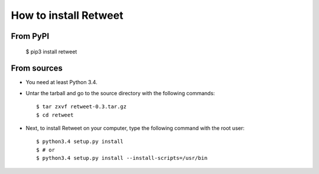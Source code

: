 How to install Retweet
=============================
From PyPI
^^^^^^^^^
    $ pip3 install retweet

From sources
^^^^^^^^^^^^
* You need at least Python 3.4.
* Untar the tarball and go to the source directory with the following commands::

    $ tar zxvf retweet-0.3.tar.gz
    $ cd retweet

* Next, to install Retweet on your computer, type the following command with the root user::

    $ python3.4 setup.py install
    $ # or
    $ python3.4 setup.py install --install-scripts=/usr/bin

